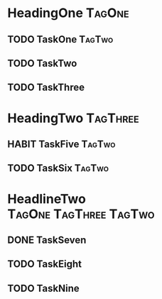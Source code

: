 * HeadingOne                                                                  :TagOne:
:PROPERTIES:
:CATEGORY: CategoryOne
:END:
** TODO TaskOne                                                             :TagTwo:
** TODO TaskTwo
SCHEDULED: <2015-10-10 Sa +1y>
:PROPERTIES:
:END:
:LOGBOOK:
- State "DONE"       from "NEXT"       [2014-10-10 Fr 17:17]
CLOCK: [2014-10-10 Fr 17:05]--[2014-10-10 Fr 17:17] =>  0:12
CLOCK: [2014-10-08 Mi 13:25]--[2014-10-08 Mi 13:34] =>  0:09
:END:
:PROPERTIES:
:Effort:   0:20
:LAST_REPEAT: [2014-10-10 Fr 17:17]
:END:

** TODO TaskThree
* HeadingTwo                                                                :TagThree:
:PROPERTIES:
:CATEGORY: CategoryTwo
:END:

** HABIT TaskFive                                                              :TagTwo:
   :PROPERTIES:
   :END:
:LOGBOOK:
- State "DONE"       from "TODO"       [2014-01-04 Sa 09:23]
- State "DONE"       from "TODO"       [2014-01-03 Fr 09:45]
- State "CANCELED"   from "TODO"       [2013-12-28 Sa 06:37]
- State "CANCELED"   from "TODO"       [2013-12-28 Sa 06:37]
- State "DONE"       from "TODO"       [2013-12-26 Do 21:05]
- State "CANCELED"   from "TODO"       [2013-12-23 Mo 17:39]
- State "DONE"       from "TODO"       [2013-12-23 Mo 13:23]
- State "DONE"       from "TODO"       [2013-12-18 Mi 23:23]
- State "DONE"       from "TODO"       [2013-12-12 Do 17:45]
- State "DONE"       from "TODO"       [2013-12-09 Mo 22:47]
- State "DONE"       from "TODO"       [2013-12-06 Fr 06:12]
- State "DONE"       from "TODO"       [2013-11-25 Mo 23:55]
- State "DONE"       from "TODO"       [2013-11-24 So 11:36]
- State "DONE"       from "TODO"       [2013-11-22 Fr 06:51]
CLOCK: [2013-11-18 Mo 16:05]--[2013-11-18 Mo 16:07] =>  0:02
:END:
:PROPERTIES:
:STYLE:    habit
:LAST_REPEAT: [2014-01-04 Sa 09:23]
:END:
** TODO TaskSix                                                                   :TagTwo:
   SCHEDULED: <2015-01-11 So 15:00 +1w>
   :PROPERTIES:
   :Effort:   1:00
   :STYLE:    habit
   :LAST_REPEAT: [2015-01-01 Do 18:14]
   :END:
   :LOGBOOK:
   - State "DONE"       from "NEXT"       [2015-01-01 Do 18:14]
   CLOCK: [2015-01-01 Do 17:40]--[2015-01-01 Do 18:14] =>  0:34
   CLOCK: [2014-12-31 Mi 10:51]--[2014-12-31 Mi 11:14] =>  0:23
   - State "DONE"       from "HABIT"      [2014-12-28 So 19:02]
   CLOCK: [2014-12-28 So 18:02]--[2014-12-28 So 19:02] =>  1:00
   CLOCK: [2014-12-22 Mo 20:18]--[2014-12-22 Mo 20:43] =>  0:25
   - State "DONE"       from "HABIT"      [2014-12-21 So 16:53]
   - State "DONE"       from "NEXT"       [2014-12-21 So 16:51]
   CLOCK: [2014-12-21 So 15:21]--[2014-12-21 So 16:51] =>  1:30
   :END:
* HeadlineTwo                                                                     :TagOne:TagThree:TagTwo:
:PROPERTIES:
:CATEGORY: CategoryTwo
:END:
  :LOGBOOK:
  CLOCK: [2013-11-02 Sa 08:41]--[2013-11-02 Sa 08:42] =>  0:01
  :END:
** DONE TaskSeven
   SCHEDULED: <2015-01-05 Mo 05:30>
   :PROPERTIES:
   :Effort:   0:30
   :END:
   :LOGBOOK:
   - State "DONE"       from "NEXT"       [2015-01-05 Mo 07:36]
   CLOCK: [2015-01-05 Mo 05:34]--[2015-01-05 Mo 07:36] =>  2:02
   :END:
** TODO TaskEight
:PROPERTIES:
:Effort:   0:25
:END:
** TODO TaskNine
:PROPERTIES:
:Effort:   0:25
:END:
